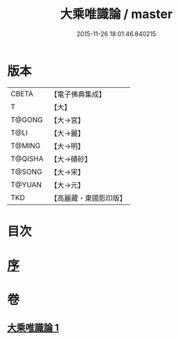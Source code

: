 #+TITLE: 大乘唯識論 / master
#+DATE: 2015-11-26 18:01:46.840215
* 版本
 |     CBETA|【電子佛典集成】|
 |         T|【大】     |
 |    T@GONG|【大→宮】   |
 |      T@LI|【大→麗】   |
 |    T@MING|【大→明】   |
 |   T@QISHA|【大→磧砂】  |
 |    T@SONG|【大→宋】   |
 |    T@YUAN|【大→元】   |
 |       TKD|【高麗藏・東國影印版】|

* 目次
* [[file:KR6n0054_001.txt::001-0070a27][序]]
* 卷
** [[file:KR6n0054_001.txt][大乘唯識論 1]]

